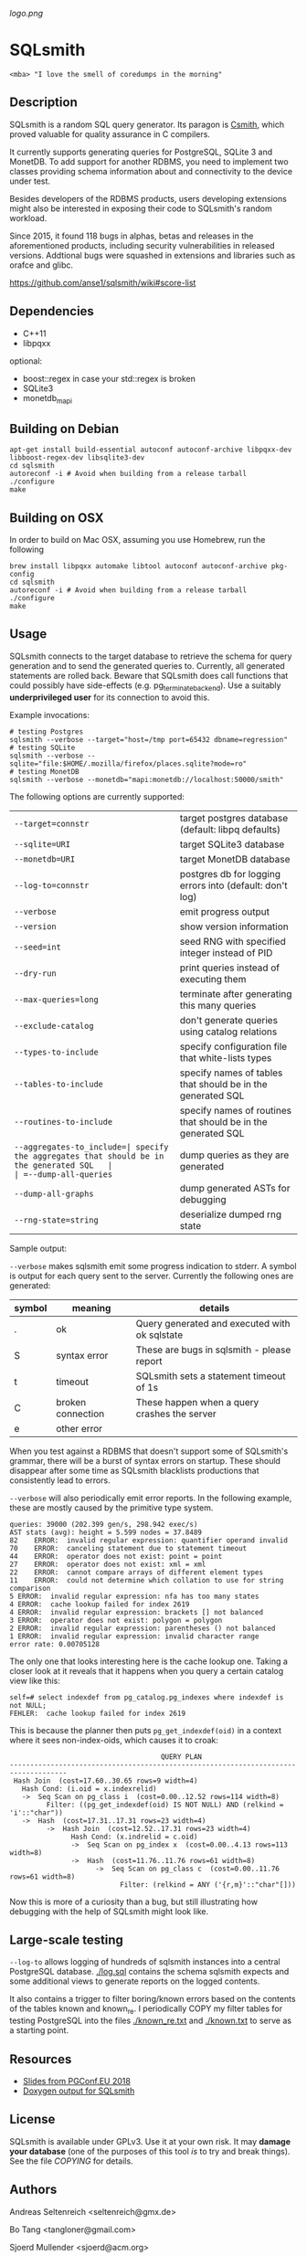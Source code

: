 [[logo.png]]
* SQLsmith

: <mba> "I love the smell of coredumps in the morning"

** Description
SQLsmith is a random SQL query generator.  Its paragon is [[https://embed.cs.utah.edu/csmith/][Csmith]],
which proved valuable for quality assurance in C compilers.

It currently supports generating queries for PostgreSQL, SQLite 3 and
MonetDB.  To add support for another RDBMS, you need to implement two
classes providing schema information about and connectivity to the
device under test.

Besides developers of the RDBMS products, users developing extensions
might also be interested in exposing their code to SQLsmith's random
workload.

Since 2015, it found 118 bugs in alphas, betas and releases in the
aforementioned products, including security vulnerabilities in
released versions.  Addtional bugs were squashed in extensions and
libraries such as orafce and glibc.

    https://github.com/anse1/sqlsmith/wiki#score-list

** Dependencies
- C++11
- libpqxx

optional:
- boost::regex in case your std::regex is broken
- SQLite3
- monetdb_mapi

** Building on Debian

: apt-get install build-essential autoconf autoconf-archive libpqxx-dev libboost-regex-dev libsqlite3-dev
: cd sqlsmith
: autoreconf -i # Avoid when building from a release tarball
: ./configure
: make

** Building on OSX

In order to build on Mac OSX, assuming you use Homebrew, run the following

: brew install libpqxx automake libtool autoconf autoconf-archive pkg-config
: cd sqlsmith
: autoreconf -i # Avoid when building from a release tarball
: ./configure
: make

** Usage

SQLsmith connects to the target database to retrieve the schema for
query generation and to send the generated queries to.  Currently, all
generated statements are rolled back.  Beware that SQLsmith does call
functions that could possibly have side-effects
(e.g. pg_terminate_backend).  Use a suitably *underprivileged user*
for its connection to avoid this.

Example invocations:

: # testing Postgres
: sqlsmith --verbose --target="host=/tmp port=65432 dbname=regression"
: # testing SQLite
: sqlsmith --verbose --sqlite="file:$HOME/.mozilla/firefox/places.sqlite?mode=ro"
: # testing MonetDB
: sqlsmith --verbose --monetdb="mapi:monetdb://localhost:50000/smith"

The following options are currently supported:

| =--target=connstr=       | target postgres database (default: libpq defaults)           |
| =--sqlite=URI=           | target SQLite3 database                                      |
| =--monetdb=URI=          | target MonetDB database                                      |
| =--log-to=connstr=       | postgres db for logging errors into (default: don't log)     |
| =--verbose=              | emit progress output                                         |
| =--version=              | show version information                                     |
| =--seed=int=             | seed RNG with specified integer instead of PID               |
| =--dry-run=              | print queries instead of executing them                      |
| =--max-queries=long=     | terminate after generating this many queries                 |
| =--exclude-catalog=      | don't generate queries using catalog relations               |
| =--types-to-include=     | specify configuration file that white-lists types            |
| =--tables-to-include=    | specify names of tables that should be in the generated SQL  |
| =--routines-to-include=  | specify names of routines that should be in the generated SQL|
| =--aggregates-to_include=| specify the aggregates that should be in the generated SQL   |
| =--dump-all-queries=     | dump queries as they are generated                           |
| =--dump-all-graphs=      | dump generated ASTs for debugging                            |
| =--rng-state=string=     | deserialize dumped rng state                                 |

Sample output:

=--verbose= makes sqlsmith emit some progress indication to stderr.  A
symbol is output for each query sent to the server.  Currently the
following ones are generated:

| symbol | meaning           | details                                       |
|--------+-------------------+-----------------------------------------------|
| .      | ok                | Query generated and executed with ok sqlstate |
| S      | syntax error      | These are bugs in sqlsmith - please report    |
| t      | timeout           | SQLsmith sets a statement timeout of 1s       |
| C      | broken connection | These happen when a query crashes the server  |
| e      | other error       |                                               |

When you test against a RDBMS that doesn't support some of SQLsmith's
grammar, there will be a burst of syntax errors on startup.  These
should disappear after some time as SQLsmith blacklists productions
that consistently lead to errors.

=--verbose= will also periodically emit error reports.  In the
following example, these are mostly caused by the primitive type
system.

: queries: 39000 (202.399 gen/s, 298.942 exec/s)
: AST stats (avg): height = 5.599 nodes = 37.8489
: 82	ERROR:  invalid regular expression: quantifier operand invalid
: 70	ERROR:  canceling statement due to statement timeout
: 44	ERROR:  operator does not exist: point = point
: 27	ERROR:  operator does not exist: xml = xml
: 22	ERROR:  cannot compare arrays of different element types
: 11	ERROR:  could not determine which collation to use for string comparison
: 5	ERROR:  invalid regular expression: nfa has too many states
: 4	ERROR:  cache lookup failed for index 2619
: 4	ERROR:  invalid regular expression: brackets [] not balanced
: 3	ERROR:  operator does not exist: polygon = polygon
: 2	ERROR:  invalid regular expression: parentheses () not balanced
: 1	ERROR:  invalid regular expression: invalid character range
: error rate: 0.00705128

The only one that looks interesting here is the cache lookup one.
Taking a closer look at it reveals that it happens when you query a
certain catalog view like this:

: self=# select indexdef from pg_catalog.pg_indexes where indexdef is not NULL;
: FEHLER:  cache lookup failed for index 2619

This is because the planner then puts =pg_get_indexdef(oid)= in a
context where it sees non-index-oids, which causes it to croak:

:                                      QUERY PLAN                                     
: ------------------------------------------------------------------------------------
:  Hash Join  (cost=17.60..30.65 rows=9 width=4)
:    Hash Cond: (i.oid = x.indexrelid)
:    ->  Seq Scan on pg_class i  (cost=0.00..12.52 rows=114 width=8)
:          Filter: ((pg_get_indexdef(oid) IS NOT NULL) AND (relkind = 'i'::"char"))
:    ->  Hash  (cost=17.31..17.31 rows=23 width=4)
:          ->  Hash Join  (cost=12.52..17.31 rows=23 width=4)
:                Hash Cond: (x.indrelid = c.oid)
:                ->  Seq Scan on pg_index x  (cost=0.00..4.13 rows=113 width=8)
:                ->  Hash  (cost=11.76..11.76 rows=61 width=8)
:                      ->  Seq Scan on pg_class c  (cost=0.00..11.76 rows=61 width=8)
:                            Filter: (relkind = ANY ('{r,m}'::"char"[]))

Now this is more of a curiosity than a bug, but still illustrating how
debugging with the help of SQLsmith might look like.

** Large-scale testing

=--log-to= allows logging of hundreds of sqlsmith instances into a
central PostgreSQL database. [[./log.sql]] contains the schema sqlsmith
expects and some additional views to generate reports on the logged
contents.

It also contains a trigger to filter boring/known errors based on the
contents of the tables known and known_re.  I periodically COPY my
filter tables for testing PostgreSQL into the files [[./known_re.txt]] and
[[./known.txt]] to serve as a starting point.

** Resources

- [[https://www.postgresql.eu/events/pgconfeu2018/sessions/session/2221/slides/145/sqlsmith-talk.pdf][Slides from PGConf.EU 2018]]
- [[https://anse1.github.io/sqlsmith-doc/structsqltype.html][Doxygen output for SQLsmith]]

** License

SQLsmith is available under GPLv3.  Use it at your own risk.  It may
*damage your database* (one of the purposes of this tool /is/ to try
and break things).  See the file [[COPYING]] for details.

** Authors

Andreas Seltenreich <seltenreich@gmx.de>

Bo Tang <tangloner@gmail.com>

Sjoerd Mullender <sjoerd@acm.org>

[[ast.png]]
